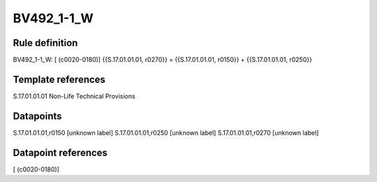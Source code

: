===========
BV492_1-1_W
===========

Rule definition
---------------

BV492_1-1_W: [ (c0020-0180)] {{S.17.01.01.01, r0270}} = {{S.17.01.01.01, r0150}} + {{S.17.01.01.01, r0250}}


Template references
-------------------

S.17.01.01.01 Non-Life Technical Provisions


Datapoints
----------

S.17.01.01.01,r0150 [unknown label]
S.17.01.01.01,r0250 [unknown label]
S.17.01.01.01,r0270 [unknown label]


Datapoint references
--------------------

[ (c0020-0180)]